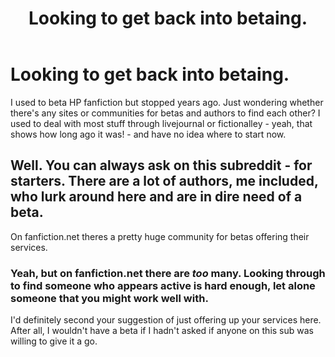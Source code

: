 #+TITLE: Looking to get back into betaing.

* Looking to get back into betaing.
:PROPERTIES:
:Author: Hookton
:Score: 4
:DateUnix: 1430381773.0
:DateShort: 2015-Apr-30
:FlairText: Misc
:END:
I used to beta HP fanfiction but stopped years ago. Just wondering whether there's any sites or communities for betas and authors to find each other? I used to deal with most stuff through livejournal or fictionalley - yeah, that shows how long ago it was! - and have no idea where to start now.


** Well. You can always ask on this subreddit - for starters. There are a lot of authors, me included, who lurk around here and are in dire need of a beta.

On fanfiction.net theres a pretty huge community for betas offering their services.
:PROPERTIES:
:Author: UndeadBBQ
:Score: 2
:DateUnix: 1430387436.0
:DateShort: 2015-Apr-30
:END:

*** Yeah, but on fanfiction.net there are /too/ many. Looking through to find someone who appears active is hard enough, let alone someone that you might work well with.

I'd definitely second your suggestion of just offering up your services here. After all, I wouldn't have a beta if I hadn't asked if anyone on this sub was willing to give it a go.
:PROPERTIES:
:Author: Hocus_Bogus
:Score: 2
:DateUnix: 1430397227.0
:DateShort: 2015-Apr-30
:END:
